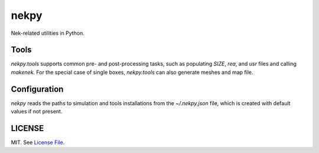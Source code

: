 nekpy
======

|Build Status| |Version Status| |Downloads|

Nek-related utilities in Python.

Tools
-------
`nekpy.tools` supports common pre- and post-processing tasks, such as populating `SIZE`, `rea`, and `usr` files and calling `makenek`. 
For the special case of single boxes, `nekpy.tools` can also generate meshes and map file.

Configuration
-------------

`nekpy` reads the paths to simulation and tools installations from the `~/.nekpy.json` file, which is created with default values if not present.


LICENSE
-------

MIT. See `License File <https://github.com/Nek5000/nekpy/blob/master/LICENSE>`__.

.. _documentation: http://dask.pydata.org/en/latest/
.. |Build Status| image:: https://travis-ci.org/Nek5000/nekpy.svg
   :target: https://travis-ci.org/Nek5000/nekpy
.. |Version Status| image:: https://img.shields.io/pypi/v/nekpy.svg
   :target: https://pypi.python.org/pypi/nekpy/
.. |Downloads| image:: https://img.shields.io/pypi/dm/nekpy.svg
   :target: https://pypi.python.org/pypi/nekpy/
